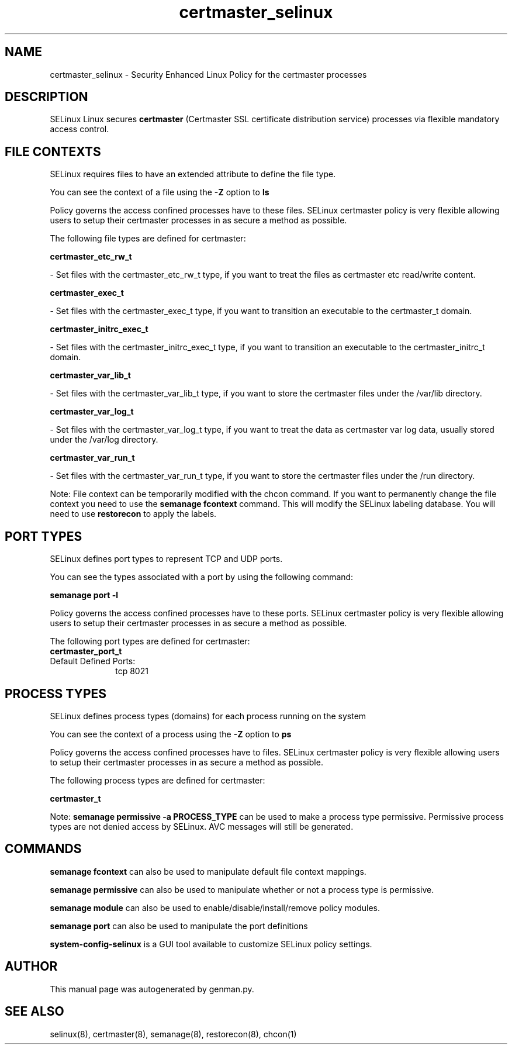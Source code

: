 .TH  "certmaster_selinux"  "8"  "certmaster" "dwalsh@redhat.com" "certmaster SELinux Policy documentation"
.SH "NAME"
certmaster_selinux \- Security Enhanced Linux Policy for the certmaster processes
.SH "DESCRIPTION"


SELinux Linux secures
.B certmaster
(Certmaster SSL certificate distribution service)
processes via flexible mandatory access
control.  



.SH FILE CONTEXTS
SELinux requires files to have an extended attribute to define the file type. 
.PP
You can see the context of a file using the \fB\-Z\fP option to \fBls\bP
.PP
Policy governs the access confined processes have to these files. 
SELinux certmaster policy is very flexible allowing users to setup their certmaster processes in as secure a method as possible.
.PP 
The following file types are defined for certmaster:


.EX
.PP
.B certmaster_etc_rw_t 
.EE

- Set files with the certmaster_etc_rw_t type, if you want to treat the files as certmaster etc read/write content.


.EX
.PP
.B certmaster_exec_t 
.EE

- Set files with the certmaster_exec_t type, if you want to transition an executable to the certmaster_t domain.


.EX
.PP
.B certmaster_initrc_exec_t 
.EE

- Set files with the certmaster_initrc_exec_t type, if you want to transition an executable to the certmaster_initrc_t domain.


.EX
.PP
.B certmaster_var_lib_t 
.EE

- Set files with the certmaster_var_lib_t type, if you want to store the certmaster files under the /var/lib directory.


.EX
.PP
.B certmaster_var_log_t 
.EE

- Set files with the certmaster_var_log_t type, if you want to treat the data as certmaster var log data, usually stored under the /var/log directory.


.EX
.PP
.B certmaster_var_run_t 
.EE

- Set files with the certmaster_var_run_t type, if you want to store the certmaster files under the /run directory.


.PP
Note: File context can be temporarily modified with the chcon command.  If you want to permanently change the file context you need to use the
.B semanage fcontext 
command.  This will modify the SELinux labeling database.  You will need to use
.B restorecon
to apply the labels.

.SH PORT TYPES
SELinux defines port types to represent TCP and UDP ports. 
.PP
You can see the types associated with a port by using the following command: 

.B semanage port -l

.PP
Policy governs the access confined processes have to these ports. 
SELinux certmaster policy is very flexible allowing users to setup their certmaster processes in as secure a method as possible.
.PP 
The following port types are defined for certmaster:

.EX
.TP 5
.B certmaster_port_t 
.TP 10
.EE


Default Defined Ports:
tcp 8021
.EE
.SH PROCESS TYPES
SELinux defines process types (domains) for each process running on the system
.PP
You can see the context of a process using the \fB\-Z\fP option to \fBps\bP
.PP
Policy governs the access confined processes have to files. 
SELinux certmaster policy is very flexible allowing users to setup their certmaster processes in as secure a method as possible.
.PP 
The following process types are defined for certmaster:

.EX
.B certmaster_t 
.EE
.PP
Note: 
.B semanage permissive -a PROCESS_TYPE 
can be used to make a process type permissive. Permissive process types are not denied access by SELinux. AVC messages will still be generated.

.SH "COMMANDS"
.B semanage fcontext
can also be used to manipulate default file context mappings.
.PP
.B semanage permissive
can also be used to manipulate whether or not a process type is permissive.
.PP
.B semanage module
can also be used to enable/disable/install/remove policy modules.

.B semanage port
can also be used to manipulate the port definitions

.PP
.B system-config-selinux 
is a GUI tool available to customize SELinux policy settings.

.SH AUTHOR	
This manual page was autogenerated by genman.py.

.SH "SEE ALSO"
selinux(8), certmaster(8), semanage(8), restorecon(8), chcon(1)
